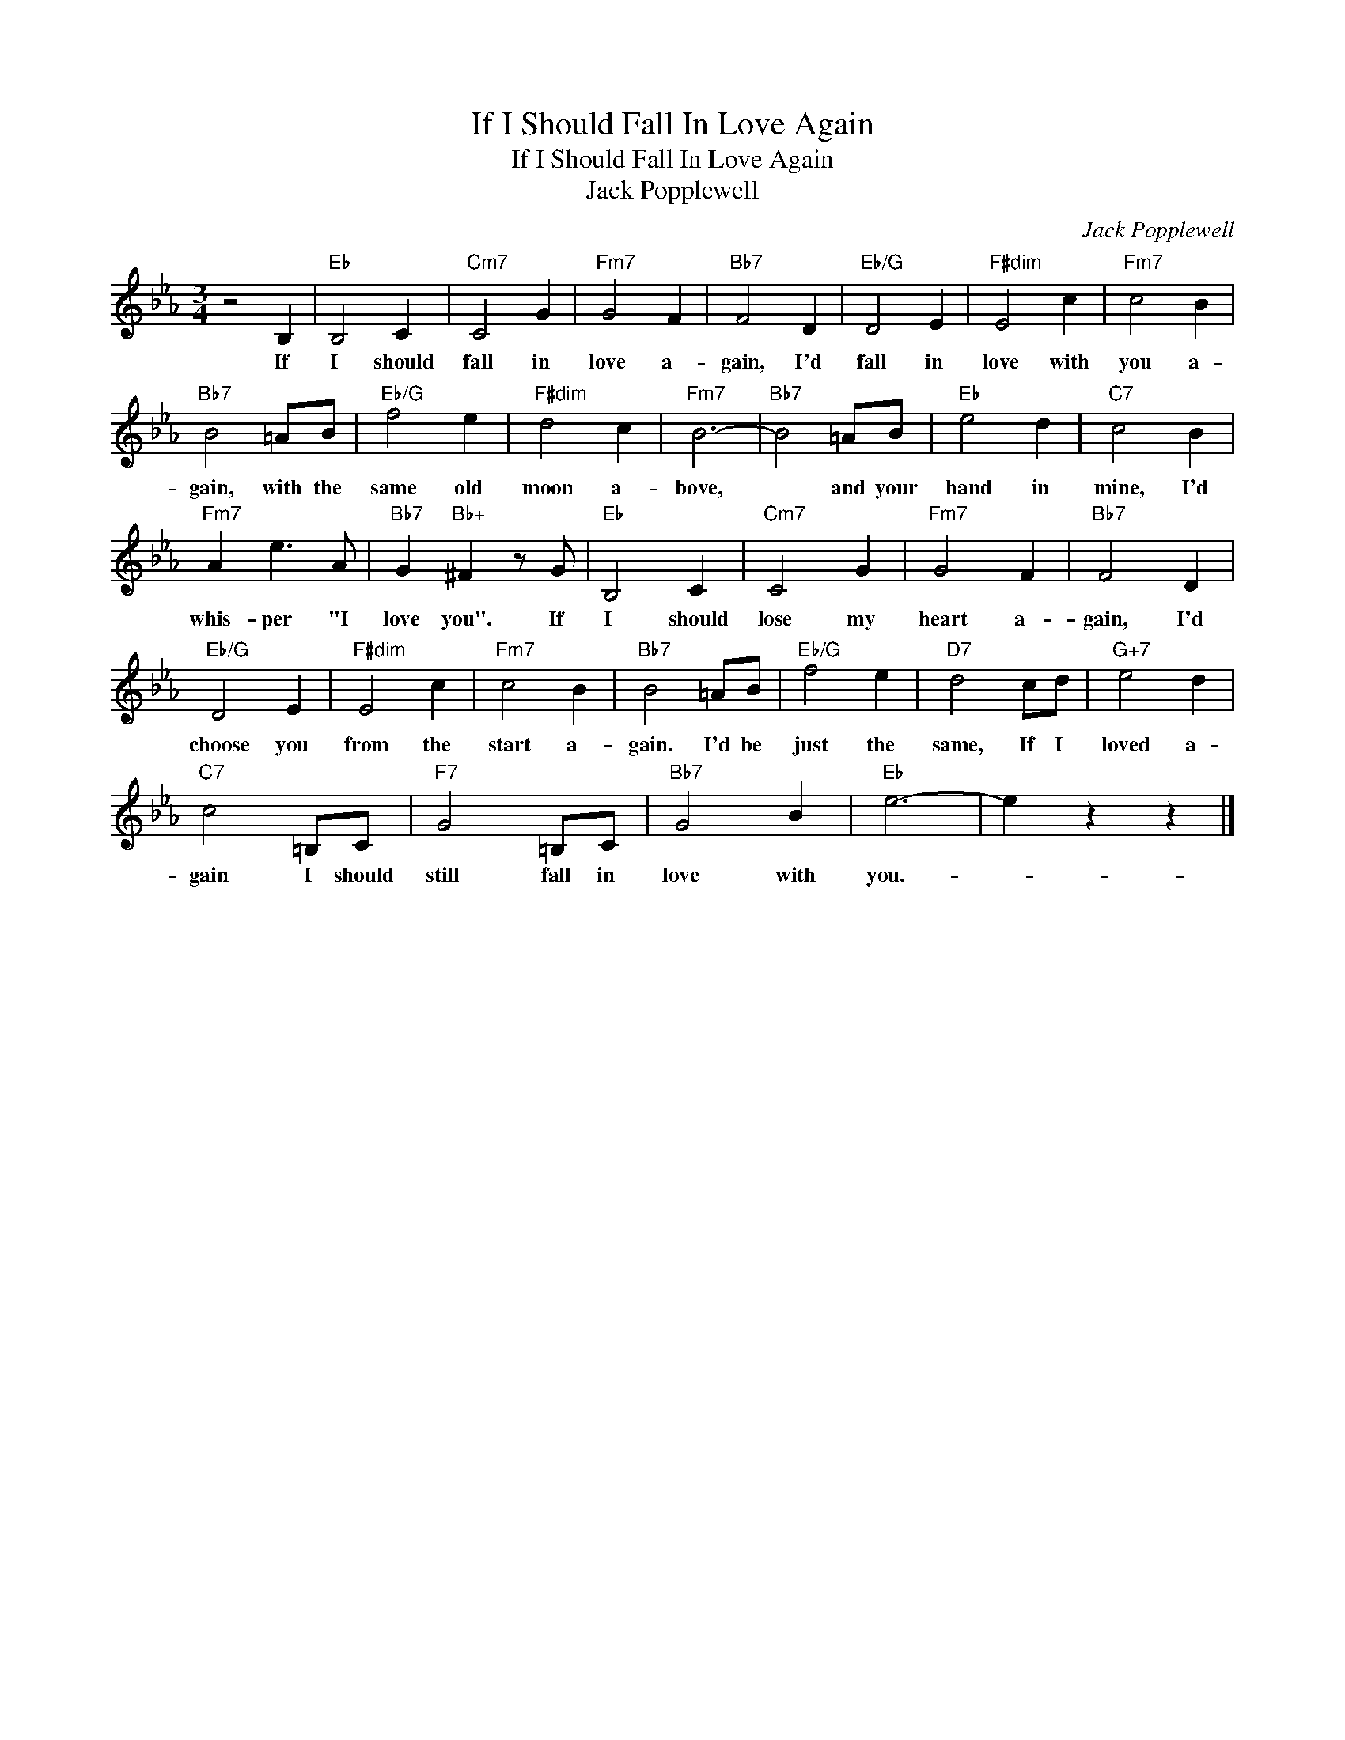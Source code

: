 X:1
T:If I Should Fall In Love Again
T:If I Should Fall In Love Again
T:Jack Popplewell
C:Jack Popplewell
Z:All Rights Reserved
L:1/4
M:3/4
K:Eb
V:1 treble 
%%MIDI program 40
%%MIDI control 7 100
%%MIDI control 10 64
V:1
 z2 B, |"Eb" B,2 C |"Cm7" C2 G |"Fm7" G2 F |"Bb7" F2 D |"Eb/G" D2 E |"F#dim" E2 c |"Fm7" c2 B | %8
w: If|I should|fall in|love a-|gain, I'd|fall in|love with|you a-|
"Bb7" B2 =A/B/ |"Eb/G" f2 e |"F#dim" d2 c |"Fm7" B3- |"Bb7" B2 =A/B/ |"Eb" e2 d |"C7" c2 B | %15
w: gain, with the|same old|moon a-|bove,|* and your|hand in|mine, I'd|
"Fm7" A e3/2 A/ |"Bb7" G"Bb+" ^F z/ G/ |"Eb" B,2 C |"Cm7" C2 G |"Fm7" G2 F |"Bb7" F2 D | %21
w: whis- per "I|love you". If|I should|lose my|heart a-|gain, I'd|
"Eb/G" D2 E |"F#dim" E2 c |"Fm7" c2 B |"Bb7" B2 =A/B/ |"Eb/G" f2 e |"D7" d2 c/d/ |"G+7" e2 d | %28
w: choose you|from the|start a-|gain. I'd be|just the|same, If I|loved a-|
"C7" c2 =B,/C/ |"F7" G2 =B,/C/ |"Bb7" G2 B |"Eb" e3- | e z z |] %33
w: gain I should|still fall in|love with|you.-||

